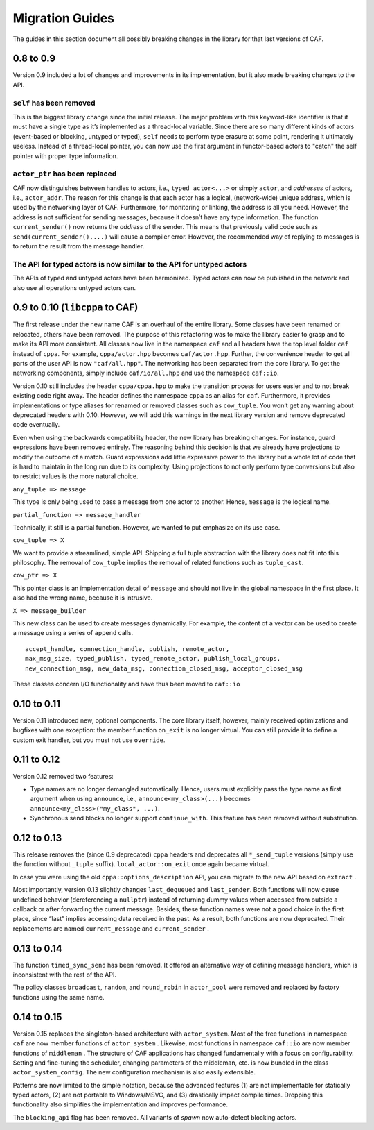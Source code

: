 .. _migration-guides:

Migration Guides
================

The guides in this section document all possibly breaking changes in the library for that last versions of CAF.

.. _to-0.9:

0.8 to 0.9
----------

Version 0.9 included a lot of changes and improvements in its implementation, but it also made breaking changes to the API.

.. _self-has-been-removed:

``self`` has been removed
^^^^^^^^^^^^^^^^^^^^^^^^^

 

This is the biggest library change since the initial release. The major problem with this keyword-like identifier is that it must have a single type as it’s implemented as a thread-local variable. Since there are so many different kinds of actors (event-based or blocking, untyped or typed), ``self`` needs to perform type erasure at some point, rendering it ultimately useless. Instead of a thread-local pointer, you can now use the first argument in functor-based actors to "catch" the self pointer with proper type information.

.. _actor_ptr-has-been-replaced:

``actor_ptr`` has been replaced
^^^^^^^^^^^^^^^^^^^^^^^^^^^^^^^

 

CAF now distinguishes between handles to actors, i.e., ``typed_actor<...>`` or simply ``actor``, and *addresses* of actors, i.e., ``actor_addr``. The reason for this change is that each actor has a logical, (network-wide) unique address, which is used by the networking layer of CAF. Furthermore, for monitoring or linking, the address is all you need. However, the address is not sufficient for sending messages, because it doesn’t have any type information. The function ``current_sender()`` now returns the *address* of the sender. This means that previously valid code such as ``send(current_sender(),...)`` will cause a compiler error. However, the recommended way of replying to messages is to return the result from the message handler.

.. _the-api-for-typed-actors-is-now-similar-to-the-api-for-untyped-actors:

The API for typed actors is now similar to the API for untyped actors
^^^^^^^^^^^^^^^^^^^^^^^^^^^^^^^^^^^^^^^^^^^^^^^^^^^^^^^^^^^^^^^^^^^^^

 

The APIs of typed and untyped actors have been harmonized. Typed actors can now be published in the network and also use all operations untyped actors can.

.. _to-0.10-libcppa-to-caf:

0.9 to 0.10 (``libcppa`` to CAF)
--------------------------------

The first release under the new name CAF is an overhaul of the entire library. Some classes have been renamed or relocated, others have been removed. The purpose of this refactoring was to make the library easier to grasp and to make its API more consistent. All classes now live in the namespace ``caf`` and all headers have the top level folder ``caf`` instead of ``cppa``. For example, ``cppa/actor.hpp`` becomes ``caf/actor.hpp``. Further, the convenience header to get all parts of the user API is now ``"caf/all.hpp"``. The networking has been separated from the core library. To get the networking components, simply include ``caf/io/all.hpp`` and use the namespace ``caf::io``.

Version 0.10 still includes the header ``cppa/cppa.hpp`` to make the transition process for users easier and to not break existing code right away. The header defines the namespace ``cppa`` as an alias for ``caf``. Furthermore, it provides implementations or type aliases for renamed or removed classes such as ``cow_tuple``. You won’t get any warning about deprecated headers with 0.10. However, we will add this warnings in the next library version and remove deprecated code eventually.

Even when using the backwards compatibility header, the new library has breaking changes. For instance, guard expressions have been removed entirely. The reasoning behind this decision is that we already have projections to modify the outcome of a match. Guard expressions add little expressive power to the library but a whole lot of code that is hard to maintain in the long run due to its complexity. Using projections to not only perform type conversions but also to restrict values is the more natural choice.

``any_tuple => message``

This type is only being used to pass a message from one actor to another. Hence, ``message`` is the logical name.

``partial_function => message_handler``

Technically, it still is a partial function. However, we wanted to put emphasize on its use case.

``cow_tuple => X``

We want to provide a streamlined, simple API. Shipping a full tuple abstraction with the library does not fit into this philosophy. The removal of ``cow_tuple`` implies the removal of related functions such as ``tuple_cast``.

``cow_ptr => X``

This pointer class is an implementation detail of ``message`` and should not live in the global namespace in the first place. It also had the wrong name, because it is intrusive.

``X => message_builder``

This new class can be used to create messages dynamically. For example, the content of a vector can be used to create a message using a series of ``append`` calls.

::

   accept_handle, connection_handle, publish, remote_actor,
   max_msg_size, typed_publish, typed_remote_actor, publish_local_groups,
   new_connection_msg, new_data_msg, connection_closed_msg, acceptor_closed_msg

These classes concern I/O functionality and have thus been moved to ``caf::io``

.. _to-0.11:

0.10 to 0.11
------------

Version 0.11 introduced new, optional components. The core library itself, however, mainly received optimizations and bugfixes with one exception: the member function ``on_exit`` is no longer virtual. You can still provide it to define a custom exit handler, but you must not use ``override``.

.. _to-0.12:

0.11 to 0.12
------------

Version 0.12 removed two features:

-  Type names are no longer demangled automatically. Hence, users must explicitly pass the type name as first argument when using ``announce``, i.e., ``announce<my_class>(...)`` becomes ``announce<my_class>("my_class", ...)``.

-  Synchronous send blocks no longer support ``continue_with``. This feature has been removed without substitution.

.. _to-0.13:

0.12 to 0.13
------------

This release removes the (since 0.9 deprecated) ``cppa`` headers and deprecates all ``*_send_tuple`` versions (simply use the function without ``_tuple`` suffix). ``local_actor::on_exit`` once again became virtual.

In case you were using the old ``cppa::options_description`` API, you can migrate to the new API based on ``extract`` .

Most importantly, version 0.13 slightly changes ``last_dequeued`` and ``last_sender``. Both functions will now cause undefined behavior (dereferencing a ``nullptr``) instead of returning dummy values when accessed from outside a callback or after forwarding the current message. Besides, these function names were not a good choice in the first place, since “last” implies accessing data received in the past. As a result, both functions are now deprecated. Their replacements are named ``current_message`` and ``current_sender`` .

.. _to-0.14:

0.13 to 0.14
------------

The function ``timed_sync_send`` has been removed. It offered an alternative way of defining message handlers, which is inconsistent with the rest of the API.

The policy classes ``broadcast``, ``random``, and ``round_robin`` in ``actor_pool`` were removed and replaced by factory functions using the same name.

.. _to-0.15:

0.14 to 0.15
------------

Version 0.15 replaces the singleton-based architecture with ``actor_system``. Most of the free functions in namespace ``caf`` are now member functions of ``actor_system`` . Likewise, most functions in namespace ``caf::io`` are now member functions of ``middleman`` . The structure of CAF applications has changed fundamentally with a focus on configurability. Setting and fine-tuning the scheduler, changing parameters of the middleman, etc. is now bundled in the class ``actor_system_config``. The new configuration mechanism is also easily extensible.

Patterns are now limited to the simple notation, because the advanced features (1) are not implementable for statically typed actors, (2) are not portable to Windows/MSVC, and (3) drastically impact compile times. Dropping this functionality also simplifies the implementation and improves performance.

The ``blocking_api`` flag has been removed. All variants of *spawn* now auto-detect blocking actors.
